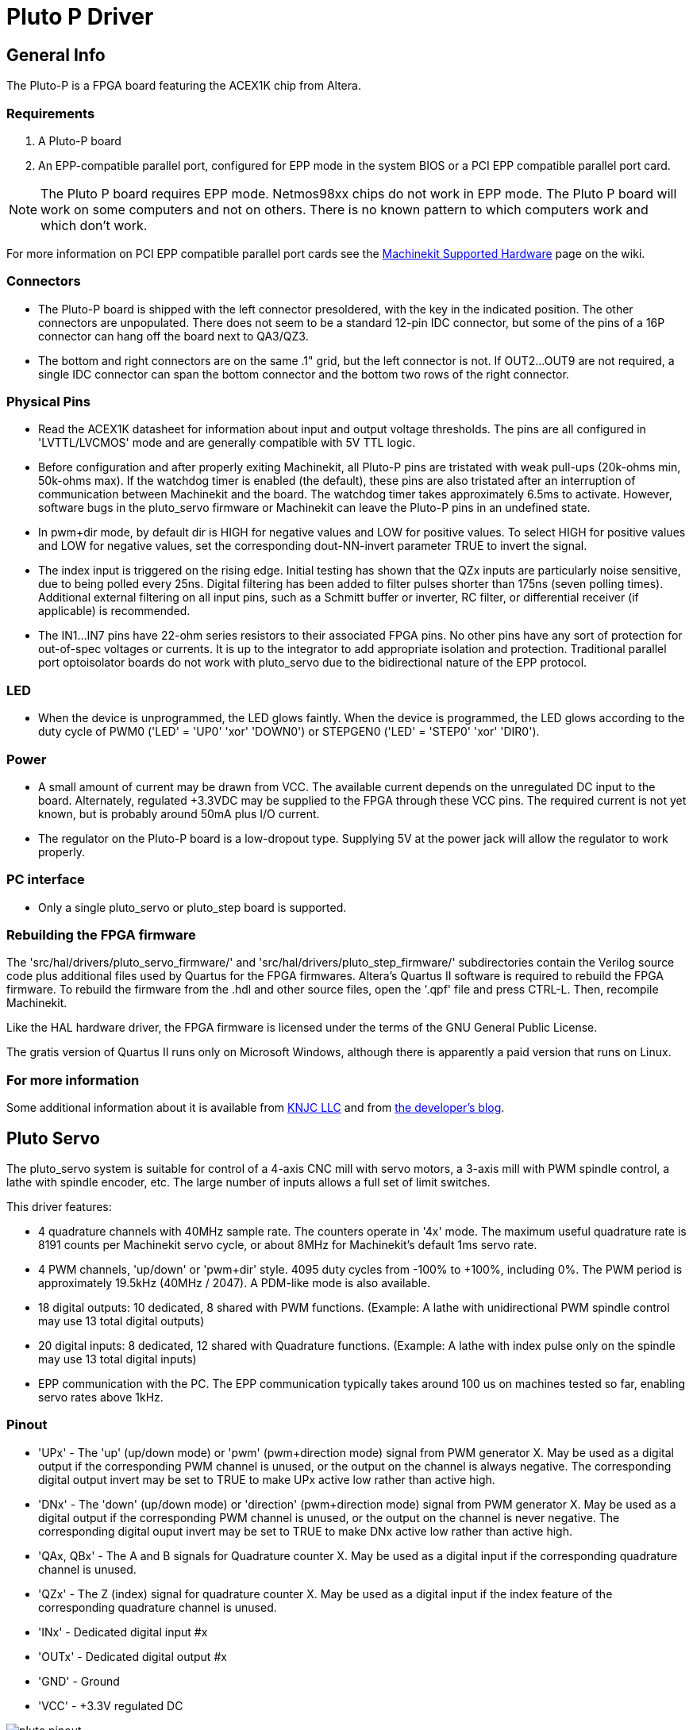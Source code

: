 = Pluto P Driver

[[cha:pluto-p-driver]] (((Pluto P Driver)))

////
ATTENTION TRANSLATORS before translating this document copy the base document
into this copy to get the latest version. Untranslated documents are not kept
up to date with the English documents. 

Do not translate anchors or links, translate only the text of a link after the
comma.
Anchor [[anchor-name]]
Link <<anchor-name,text after the comma can be translated>>

Make sure the documents build after translating.
////

== General Info

The Pluto-P is a FPGA board featuring the
ACEX1K(((ACEX1K))) chip from Altera.

=== Requirements

. A Pluto-P board
. An EPP-compatible parallel port, configured for EPP mode in the system BIOS
  or a PCI EPP compatible parallel port card.

[NOTE]
The Pluto P board requires EPP mode. Netmos98xx chips do not work in EPP mode.
The Pluto P board  will work on some computers and not on others.
There is no known pattern to which computers work and which don't work.

For more information on PCI EPP compatible parallel port cards see the 
http://wiki.machinekit.org/cgi-bin/wiki.pl?Machinekit_Supported_Hardware[Machinekit
Supported Hardware] page on the wiki.

=== Connectors

* The Pluto-P board is shipped with the left connector presoldered, with
   the key in the indicated position. The other connectors are
   unpopulated. There does not seem to be a standard 12-pin IDC connector,
   but some of the pins of a 16P connector can hang off the board next to
   QA3/QZ3.
* The bottom and right connectors are on the same .1" grid, but the left
   connector is not. If OUT2…OUT9 are not required, a single IDC connector
   can span the bottom connector and the bottom two rows of the right
   connector. 

=== Physical Pins

* Read the ACEX1K datasheet for information about input and output
   voltage thresholds. The pins are all configured in 'LVTTL/LVCMOS' mode
   and are generally compatible with 5V TTL logic.
* Before configuration and after properly exiting Machinekit, all Pluto-P pins
   are tristated with weak pull-ups (20k-ohms min, 50k-ohms max). If the 
   watchdog timer is enabled (the default), 
   these pins are also tristated after an interruption of communication
   between Machinekit and the board. The watchdog timer takes approximately
   6.5ms to activate. However, software bugs in the pluto_servo firmware
   or Machinekit can leave the Pluto-P pins in an undefined state.
* In pwm+dir mode, by default dir is HIGH for negative values and LOW
   for positive values. To select HIGH for positive values and LOW for
   negative values, set the corresponding dout-NN-invert parameter TRUE to
   invert the signal.
* The index input is triggered on the rising edge. Initial testing has
   shown that the QZx inputs are particularly noise sensitive, due to
   being polled every 25ns. Digital filtering has been added to filter
   pulses shorter than 175ns (seven polling times). Additional external
   filtering on all input pins, such as a Schmitt buffer or inverter, RC
   filter, or differential receiver (if applicable) is recommended.
* The IN1…IN7 pins have 22-ohm series resistors to their associated FPGA
   pins. No other pins have any sort of protection for out-of-spec
   voltages or currents. It is up to the integrator to add appropriate
   isolation and protection. Traditional parallel port optoisolator boards
   do not work with pluto_servo due to the bidirectional nature of the EPP
   protocol. 

=== LED

*  When the device is unprogrammed, the LED glows faintly. When the
   device is programmed, the LED glows according to the duty cycle of PWM0
   ('LED' = 'UP0' 'xor' 'DOWN0') or STEPGEN0 ('LED' = 'STEP0' 'xor'
   'DIR0').

=== Power

*  A small amount of current may be drawn from VCC. The available current
   depends on the unregulated DC input to the board. Alternately,
   regulated +3.3VDC may be supplied to the FPGA through these VCC pins.
   The required current is not yet known, but is probably around 50mA plus
   I/O current.
*  The regulator on the Pluto-P board is a low-dropout type. Supplying 5V
   at the power jack will allow the regulator to work properly.

=== PC interface

* Only a single pluto_servo or pluto_step board is supported.

=== Rebuilding the FPGA firmware

The 'src/hal/drivers/pluto_servo_firmware/' and
'src/hal/drivers/pluto_step_firmware/'  subdirectories contain the
Verilog source code plus additional files
used by Quartus for the FPGA firmwares. Altera's Quartus II software is
required to rebuild the FPGA firmware. To rebuild the firmware from the
 .hdl and other source files, open the '.qpf' file and press CTRL-L.
Then, recompile Machinekit.

Like the HAL hardware driver, the FPGA firmware is licensed under the
terms of the GNU General Public License.

The gratis version of Quartus II runs only on Microsoft Windows,
although there is apparently a paid version that runs on Linux.

=== For more information

Some additional information about it is available from
http://www.knjn.com/FPGA-Parallel.html[KNJC LLC]
and from http://emergent.unpy.net/01165081407[the developer's blog].

== Pluto Servo[[sec:pluto-servo]](((pluto-servo)))

The pluto_servo system is suitable for control of a 4-axis CNC mill
with servo motors, a 3-axis mill with PWM spindle control, a lathe with
spindle encoder, etc. The large number of inputs allows a full set of
limit switches.

This driver features:

*  4 quadrature channels with 40MHz sample rate. The counters operate in
   '4x' mode. The maximum useful quadrature rate is 8191 counts per Machinekit
   servo cycle, or about 8MHz for Machinekit's default 1ms servo rate.
*  4 PWM channels, 'up/down' or 'pwm+dir' style. 4095 duty cycles from
   -100% to +100%, including 0%. The PWM period is approximately 19.5kHz
   (40MHz / 2047). A PDM-like mode is also available. 
*  18 digital outputs: 10 dedicated, 8 shared with PWM functions.
   (Example: A lathe with unidirectional PWM spindle control may use 13
   total digital outputs) 
*  20 digital inputs: 8 dedicated, 12 shared with Quadrature functions.
   (Example: A lathe with index pulse only on the spindle may use 13 total
   digital inputs) 
*  EPP communication with the PC. The EPP communication typically takes
   around 100 us on machines tested so far, enabling servo rates above
   1kHz. 

=== Pinout

* 'UPx' - The 'up' (up/down mode) or 'pwm' (pwm+direction mode) signal from PWM
    generator X. May be used as a digital output if the corresponding PWM
    channel is unused, or the output on the channel is always negative. The
    corresponding digital output invert may be set to TRUE to make UPx
    active low rather than active high.

* 'DNx' - The 'down' (up/down mode) or 'direction' (pwm+direction mode) signal
    from PWM generator X. May be used as a digital output if the
    corresponding PWM channel is unused, or the output on the channel is
    never negative. The corresponding digital ouput invert may be set to
    TRUE to make DNx active low rather than active high. 

* 'QAx, QBx' - The A and B signals for Quadrature counter X. May be used as a digital
    input if the corresponding quadrature channel is unused.

* 'QZx' - The Z (index) signal for quadrature counter X. May be used as a
    digital input if the index feature of the corresponding quadrature
    channel is unused. 

* 'INx' - Dedicated digital input #x 

* 'OUTx' - Dedicated digital output #x 

* 'GND' - Ground 

* 'VCC' - +3.3V regulated DC

.Pluto-Servo Pinout(((pluto-servo pinout)))[[fig:Pluto-Servo-Pinout]]

image::images/pluto-pinout.png[align="center"]

.Pluto-Servo Alternate Pin Functions[[table:Pluto-Servo-Alternate-Pin]](((pluto-servo alternate pin functions)))

[width="90%", options="header"]
|========================================
|Primary function | Alternate Function | Behavior if both functions used
|*UP0* | PWM0  | When pwm-0-pwmdir is TRUE, this pin is the PWM output
|      | OUT10 | XOR'd with UP0 or PWM0
|*UP1* | PWM1  | When pwm-1-pwmdir is TRUE, this pin is the PWM output
|      | OUT12 | XOR'd with UP1 or PWM1
|*UP2* | PWM2  | When pwm-2-pwmdir is TRUE, this pin is the PWM output
|      | OUT14 | XOR'd with UP2 or PWM2
|*UP3* | PWM3  | When pwm-3-pwmdir is TRUE, this pin is the PWM output
|      | OUT16 | XOR'd with UP3 or PWM3
|*DN0* | DIR0  | When pwm-0-pwmdir is TRUE, this pin is the DIR output
|      | OUT11 | XOR'd with DN0 or DIR0
|*DN1* | DIR1  | When pwm-1-pwmdir is TRUE, this pin is the DIR output
|      | OUT13 | XOR'd with DN1 or DIR1
|*DN2* | DIR2  | When pwm-2-pwmdir is TRUE, this pin is the DIR output
|      | OUT15 | XOR'd with DN2 or DIR2
|*DN3* | DIR3  | When pwm-3-pwmdir is TRUE, this pin is the DIR output
|      | OUT17 | XOR'd with DN3 or DIR3
|*QZ0* | IN8   | Read same value
|*QZ1* | IN9   | Read same value
|*QZ2* | IN10  | Read same value
|*QZ3* | IN11  | Read same value
|*QA0* | IN12  | Read same value
|*QA1* | IN13  | Read same value
|*QA2* | IN14  | Read same value
|*QA3* | IN15  | Read same value
|*QB0* | IN16  | Read same value
|*QB1* | IN17  | Read same value
|*QB2* | IN18  | Read same value
|*QB3* | IN19  | Read same value
|========================================

=== Input latching and output updating

* PWM duty cycles for each channel are updated at different times.
* Digital outputs OUT0 through OUT9 are all updated at the same time.
   Digital outputs OUT10 through OUT17 are updated at the same time as the
   pwm function they are shared with.
* Digital inputs IN0 through IN19 are all latched at the same time.
* Quadrature positions for each channel are latched at different times. 

=== HAL Functions, Pins and Parameters

A list of all 'loadrt' arguments, HAL function names, pin names and
parameter names is in the manual page, 'pluto_servo.9'.

=== Compatible driver hardware

A schematic for a 2A, 2-axis PWM servo amplifier board is available from the
(http://emergent.unpy.net/projects/01148303608[the software developer]).
The L298 H-Bridge can be used for motors up to 4A (one motor per
L298) or up to 2A (two motors per L298) with the supply voltage up to
46V. However, the L298 does not have built-in current limiting, a
problem for motors with high stall currents. For higher currents and
voltages, some users have reported success with International
Rectifier's integrated high-side/low-side drivers.

== Pluto Step[[sec:Pluto-step:-Hardware-step]](((pluto-step)))

Pluto-step is suitable for control of a 3- or 4-axis CNC mill with
stepper motors. The large number of inputs allows for a full set of
limit switches.

The board features:

*  4 'step+direction' channels with 312.5kHz maximum step rate,
   programmable step length, space, and direction change times
* 14 dedicated digital outputs
* 16 dedicated digital inputs
* EPP communication with the PC

=== Pinout

* 'STEPx' - The 'step' (clock) output of stepgen channel 'x'

* 'DIRx' - The 'direction' output of stepgen channel 'x'

* 'INx' - Dedicated digital input #x 

* 'OUTx' - Dedicated digital output #x 

* 'GND' - Ground 

* 'VCC' - +3.3V regulated DC

While the 'extended main connector' has a superset of signals usually
found on a Step & Direction DB25 connector--4 step generators, 9
inputs, and 6 general-purpose outputs--the layout on this header is
different than the layout of a standard 26-pin ribbon cable to DB25
connector.

.Pluto-Step Pinout[[fig:Pluto-Step-Pinout]](((pluto-step pinout)))

image::images/pluto-step-pinout.png[align="center"]

=== Input latching and output updating

* Step frequencies for each channel are updated at different times.
* Digital outputs are all updated at the same time.
* Digital inputs are all latched at the same time.
* Feedback positions for each channel are latched at different times. 

=== Step Waveform Timings

The firmware and driver enforce step length, space, and direction
change times. Timings are rounded up to the next multiple of
1.6μs, with a maximum of 49.6μs. The timings
are the same as for the software stepgen component, except that
'dirhold' and 'dirsetup' have been merged into a single parameter
'dirtime' which should be the maximum of the two, and that the same
step timings are always applied to all channels.

.Pluto-Step Timings[[fig:Pluto-Step-Timings]](((pluto-step timings)))

image::images/pluto_step_waveform.png[align="center"]

=== HAL Functions, Pins and Parameters

A list of all 'loadrt' arguments, HAL function names, pin names and
parameter names is in the manual page, 'pluto_step.9'.


